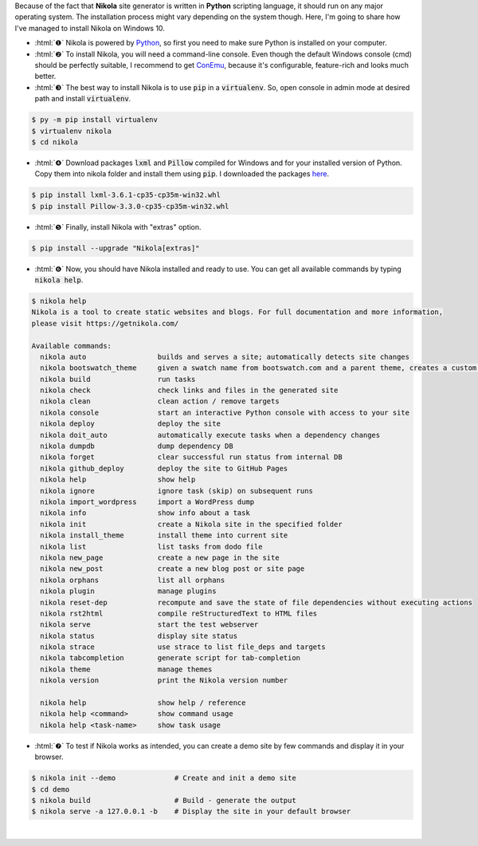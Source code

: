 .. title: Install Nikola on Windows 10
.. slug: install-nikola-on-windows-10
.. date: 2016-06-30 19:25:00 UTC+02:00
.. tags: nikola
.. category: web-design
.. link: 
.. description:
.. type: text

.. .............................................................................
.. default-role:: code
.. role:: html(raw)
    :format: html
.. .............................................................................


Because of the fact that **Nikola** site generator is written in **Python** scripting language, it should run on any major operating system. The installation process might vary depending on the system though. Here, I'm going to share how I've managed to install Nikola on Windows 10.

.. TEASER_END


.. class:: instruction-list li-bigskip

    - :html:`❶` Nikola is powered by `Python <https://www.python.org/>`_, so first you need to make sure Python is installed on your computer.



    - :html:`❷` To install Nikola, you will need a command-line console. Even though the default Windows console (cmd) should be perfectly suitable, I recommend to get `ConEmu <https://conemu.github.io/>`_, because it's configurable, feature-rich and looks much better.



    - :html:`❸` The best way to install Nikola is to use `pip` in a `virtualenv`. So, open console in admin mode at desired path and install `virtualenv`.

    .. code:: console 

        $ py -m pip install virtualenv
        $ virtualenv nikola
        $ cd nikola



    - :html:`❹` Download packages `lxml` and `Pillow` compiled for Windows and for your installed version of Python. Copy them into nikola folder and install them using `pip`. I downloaded the packages `here <http://www.lfd.uci.edu/~gohlke/pythonlibs/>`_.

    .. code:: console

        $ pip install lxml-3.6.1-cp35-cp35m-win32.whl
        $ pip install Pillow-3.3.0-cp35-cp35m-win32.whl



    - :html:`❺` Finally, install Nikola with "extras" option.

    .. code:: console

        $ pip install --upgrade "Nikola[extras]"



    - :html:`❻` Now, you should have Nikola installed and ready to use. You can get all available commands by typing `nikola help`.

    .. code-block:: console

        $ nikola help
        Nikola is a tool to create static websites and blogs. For full documentation and more information,
        please visit https://getnikola.com/

        Available commands:
          nikola auto                 builds and serves a site; automatically detects site changes
          nikola bootswatch_theme     given a swatch name from bootswatch.com and a parent theme, creates a custom theme
          nikola build                run tasks
          nikola check                check links and files in the generated site
          nikola clean                clean action / remove targets
          nikola console              start an interactive Python console with access to your site
          nikola deploy               deploy the site
          nikola doit_auto            automatically execute tasks when a dependency changes
          nikola dumpdb               dump dependency DB
          nikola forget               clear successful run status from internal DB
          nikola github_deploy        deploy the site to GitHub Pages
          nikola help                 show help
          nikola ignore               ignore task (skip) on subsequent runs
          nikola import_wordpress     import a WordPress dump
          nikola info                 show info about a task
          nikola init                 create a Nikola site in the specified folder
          nikola install_theme        install theme into current site
          nikola list                 list tasks from dodo file
          nikola new_page             create a new page in the site
          nikola new_post             create a new blog post or site page
          nikola orphans              list all orphans
          nikola plugin               manage plugins
          nikola reset-dep            recompute and save the state of file dependencies without executing actions
          nikola rst2html             compile reStructuredText to HTML files
          nikola serve                start the test webserver
          nikola status               display site status
          nikola strace               use strace to list file_deps and targets
          nikola tabcompletion        generate script for tab-completion
          nikola theme                manage themes
          nikola version              print the Nikola version number

          nikola help                 show help / reference
          nikola help <command>       show command usage
          nikola help <task-name>     show task usage



    - :html:`❼` To test if Nikola works as intended, you can create a demo site by few commands and display it in your browser.

    .. code-block:: console

        $ nikola init --demo              # Create and init a demo site
        $ cd demo
        $ nikola build                    # Build - generate the output
        $ nikola serve -a 127.0.0.1 -b    # Display the site in your default browser


|

